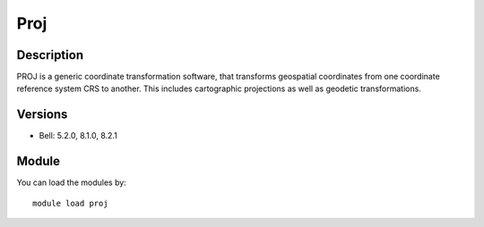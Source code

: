 .. _backbone-label:

Proj
==============================

Description
~~~~~~~~
PROJ is a generic coordinate transformation software, that transforms geospatial coordinates from one coordinate reference system CRS to another. This includes cartographic projections as well as geodetic transformations.

Versions
~~~~~~~~
- Bell: 5.2.0, 8.1.0, 8.2.1

Module
~~~~~~~~
You can load the modules by::

    module load proj

